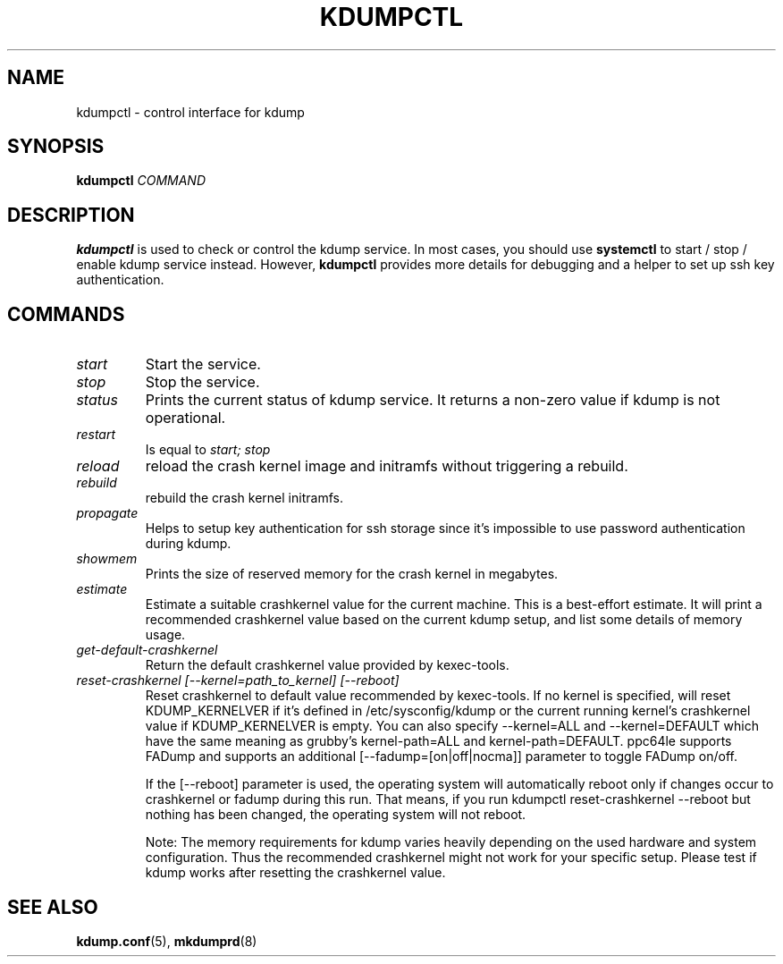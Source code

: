 .TH KDUMPCTL 8 2015-07-13 kexec-tools

.SH NAME
kdumpctl \- control interface for kdump

.SH SYNOPSIS
.B kdumpctl
.I COMMAND

.SH DESCRIPTION
.B kdumpctl
is used to check or control the kdump service.
In most cases, you should use
.B systemctl
to start / stop / enable kdump service instead. However,
.B kdumpctl
provides more details for debugging and a helper to set up ssh key authentication.

.SH COMMANDS
.TP
.I start
Start the service.
.TP
.I stop
Stop the service.
.TP
.I status
Prints the current status of kdump service.
It returns a non-zero value if kdump is not operational.
.TP
.I restart
Is equal to
.I start; stop
.TP
.I reload
reload the crash kernel image and initramfs without triggering a rebuild.
.TP
.I rebuild
rebuild the crash kernel initramfs.
.TP
.I propagate
Helps to setup key authentication for ssh storage since it's
impossible to use password authentication during kdump.
.TP
.I showmem
Prints the size of reserved memory for the crash kernel in megabytes.
.TP
.I estimate
Estimate a suitable crashkernel value for the current machine. This is a
best-effort estimate. It will print a recommended crashkernel value
based on the current kdump setup, and list some details of memory usage.
.TP
.I get-default-crashkernel
Return the default crashkernel value provided by kexec-tools.
.TP
.I reset-crashkernel [--kernel=path_to_kernel] [--reboot]
Reset crashkernel to default value recommended by kexec-tools. If no kernel
is specified, will reset KDUMP_KERNELVER if it's defined in /etc/sysconfig/kdump
or the current running kernel's crashkernel value if KDUMP_KERNELVER is empty. You can
also specify --kernel=ALL and --kernel=DEFAULT which have the same meaning as
grubby's kernel-path=ALL and kernel-path=DEFAULT. ppc64le supports FADump and
supports an additional [--fadump=[on|off|nocma]] parameter to toggle FADump
on/off.

If the [--reboot] parameter is used, the operating system will automatically reboot only
if changes occur to crashkernel or fadump during this run. That means, if you run
kdumpctl reset-crashkernel --reboot but nothing has been changed, the operating system
will not reboot.

Note: The memory requirements for kdump varies heavily depending on the
used hardware and system configuration. Thus the recommended
crashkernel might not work for your specific setup. Please test if
kdump works after resetting the crashkernel value.

.SH "SEE ALSO"
.BR kdump.conf (5),
.BR mkdumprd (8)
